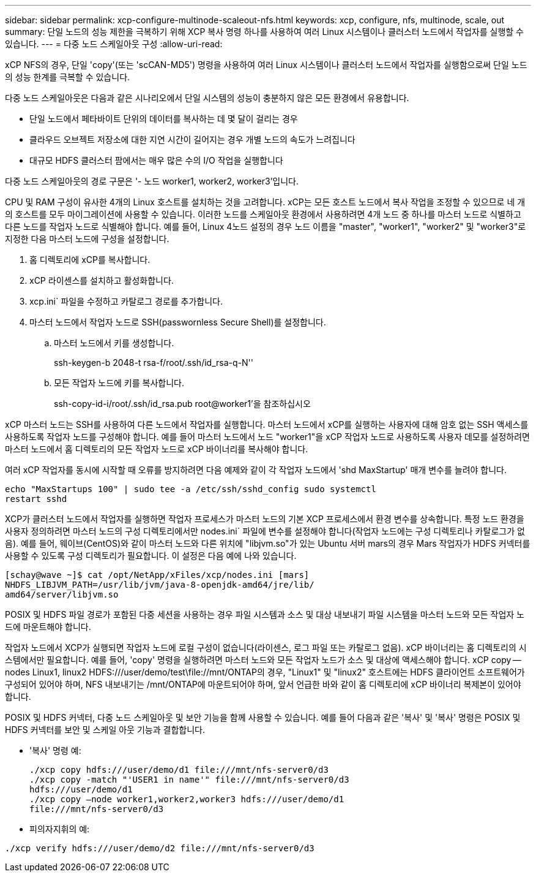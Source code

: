 ---
sidebar: sidebar 
permalink: xcp-configure-multinode-scaleout-nfs.html 
keywords: xcp, configure, nfs, multinode, scale, out 
summary: 단일 노드의 성능 제한을 극복하기 위해 XCP 복사 명령 하나를 사용하여 여러 Linux 시스템이나 클러스터 노드에서 작업자를 실행할 수 있습니다. 
---
= 다중 노드 스케일아웃 구성
:allow-uri-read: 


[role="lead"]
xCP NFS의 경우, 단일 'copy'(또는 'scCAN-MD5') 명령을 사용하여 여러 Linux 시스템이나 클러스터 노드에서 작업자를 실행함으로써 단일 노드의 성능 한계를 극복할 수 있습니다.

다중 노드 스케일아웃은 다음과 같은 시나리오에서 단일 시스템의 성능이 충분하지 않은 모든 환경에서 유용합니다.

* 단일 노드에서 페타바이트 단위의 데이터를 복사하는 데 몇 달이 걸리는 경우
* 클라우드 오브젝트 저장소에 대한 지연 시간이 길어지는 경우 개별 노드의 속도가 느려집니다
* 대규모 HDFS 클러스터 팜에서는 매우 많은 수의 I/O 작업을 실행합니다


다중 노드 스케일아웃의 경로 구문은 '- 노드 worker1, worker2, worker3'입니다.

CPU 및 RAM 구성이 유사한 4개의 Linux 호스트를 설치하는 것을 고려합니다. xCP는 모든 호스트 노드에서 복사 작업을 조정할 수 있으므로 네 개의 호스트를 모두 마이그레이션에 사용할 수 있습니다. 이러한 노드를 스케일아웃 환경에서 사용하려면 4개 노드 중 하나를 마스터 노드로 식별하고 다른 노드를 작업자 노드로 식별해야 합니다. 예를 들어, Linux 4노드 설정의 경우 노드 이름을 "master", "worker1", "worker2" 및 "worker3"로 지정한 다음 마스터 노드에 구성을 설정합니다.

. 홈 디렉토리에 xCP를 복사합니다.
. xCP 라이센스를 설치하고 활성화합니다.
. xcp.ini` 파일을 수정하고 카탈로그 경로를 추가합니다.
. 마스터 노드에서 작업자 노드로 SSH(passwornless Secure Shell)를 설정합니다.
+
.. 마스터 노드에서 키를 생성합니다.
+
ssh-keygen-b 2048-t rsa-f/root/.ssh/id_rsa-q-N''

.. 모든 작업자 노드에 키를 복사합니다.
+
ssh-copy-id-i/root/.ssh/id_rsa.pub root@worker1'을 참조하십시오





xCP 마스터 노드는 SSH를 사용하여 다른 노드에서 작업자를 실행합니다. 마스터 노드에서 xCP를 실행하는 사용자에 대해 암호 없는 SSH 액세스를 사용하도록 작업자 노드를 구성해야 합니다. 예를 들어 마스터 노드에서 노드 "worker1"을 xCP 작업자 노드로 사용하도록 사용자 데모를 설정하려면 마스터 노드에서 홈 디렉토리의 모든 작업자 노드로 xCP 바이너리를 복사해야 합니다.

여러 xCP 작업자를 동시에 시작할 때 오류를 방지하려면 다음 예제와 같이 각 작업자 노드에서 'shd MaxStartup' 매개 변수를 늘려야 합니다.

[listing]
----
echo "MaxStartups 100" | sudo tee -a /etc/ssh/sshd_config sudo systemctl
restart sshd
----
XCP가 클러스터 노드에서 작업자를 실행하면 작업자 프로세스가 마스터 노드의 기본 XCP 프로세스에서 환경 변수를 상속합니다. 특정 노드 환경을 사용자 정의하려면 마스터 노드의 구성 디렉토리에서만 nodes.ini` 파일에 변수를 설정해야 합니다(작업자 노드에는 구성 디렉토리나 카탈로그가 없음). 예를 들어, 웨이브(CentOS)와 같이 마스터 노드와 다른 위치에 "libjvm.so"가 있는 Ubuntu 서버 mars의 경우 Mars 작업자가 HDFS 커넥터를 사용할 수 있도록 구성 디렉토리가 필요합니다. 이 설정은 다음 예에 나와 있습니다.

[listing]
----
[schay@wave ~]$ cat /opt/NetApp/xFiles/xcp/nodes.ini [mars]
NHDFS_LIBJVM_PATH=/usr/lib/jvm/java-8-openjdk-amd64/jre/lib/
amd64/server/libjvm.so
----
POSIX 및 HDFS 파일 경로가 포함된 다중 세션을 사용하는 경우 파일 시스템과 소스 및 대상 내보내기 파일 시스템을 마스터 노드와 모든 작업자 노드에 마운트해야 합니다.

작업자 노드에서 XCP가 실행되면 작업자 노드에 로컬 구성이 없습니다(라이센스, 로그 파일 또는 카탈로그 없음). xCP 바이너리는 홈 디렉토리의 시스템에서만 필요합니다. 예를 들어, 'copy' 명령을 실행하려면 마스터 노드와 모든 작업자 노드가 소스 및 대상에 액세스해야 합니다. xCP copy -- nodes Linux1, linux2 HDFS:///user/demo/test\file://mnt/ONTAP의 경우, "Linux1" 및 "linux2" 호스트에는 HDFS 클라이언트 소프트웨어가 구성되어 있어야 하며, NFS 내보내기는 /mnt/ONTAP에 마운트되어야 하며, 앞서 언급한 바와 같이 홈 디렉토리에 xCP 바이너리 복제본이 있어야 합니다.

POSIX 및 HDFS 커넥터, 다중 노드 스케일아웃 및 보안 기능을 함께 사용할 수 있습니다. 예를 들어 다음과 같은 '복사' 및 '복사' 명령은 POSIX 및 HDFS 커넥터를 보안 및 스케일 아웃 기능과 결합합니다.

* '복사' 명령 예:
+
[listing]
----
./xcp copy hdfs:///user/demo/d1 file:///mnt/nfs-server0/d3
./xcp copy -match "'USER1 in name'" file:///mnt/nfs-server0/d3
hdfs:///user/demo/d1
./xcp copy —node worker1,worker2,worker3 hdfs:///user/demo/d1
file:///mnt/nfs-server0/d3
----
* 피의자지휘의 예:


[listing]
----
./xcp verify hdfs:///user/demo/d2 file:///mnt/nfs-server0/d3
----
